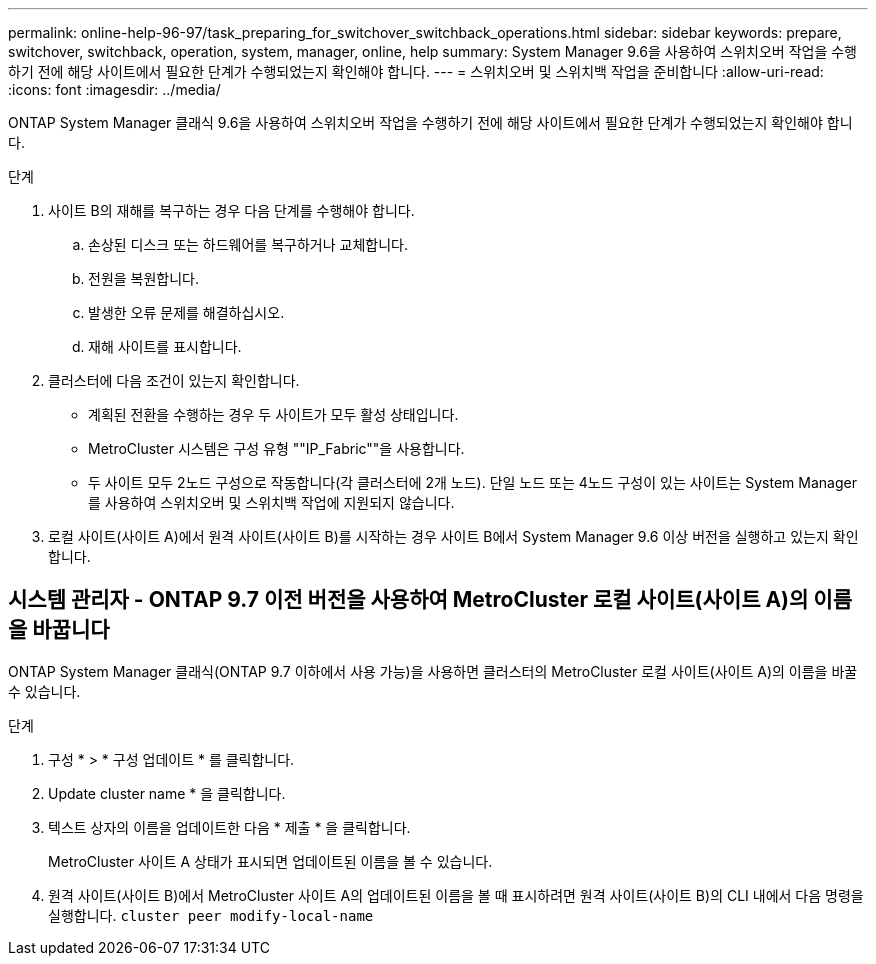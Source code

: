 ---
permalink: online-help-96-97/task_preparing_for_switchover_switchback_operations.html 
sidebar: sidebar 
keywords: prepare, switchover, switchback, operation, system, manager, online, help 
summary: System Manager 9.6을 사용하여 스위치오버 작업을 수행하기 전에 해당 사이트에서 필요한 단계가 수행되었는지 확인해야 합니다. 
---
= 스위치오버 및 스위치백 작업을 준비합니다
:allow-uri-read: 
:icons: font
:imagesdir: ../media/


[role="lead"]
ONTAP System Manager 클래식 9.6을 사용하여 스위치오버 작업을 수행하기 전에 해당 사이트에서 필요한 단계가 수행되었는지 확인해야 합니다.

.단계
. 사이트 B의 재해를 복구하는 경우 다음 단계를 수행해야 합니다.
+
.. 손상된 디스크 또는 하드웨어를 복구하거나 교체합니다.
.. 전원을 복원합니다.
.. 발생한 오류 문제를 해결하십시오.
.. 재해 사이트를 표시합니다.


. 클러스터에 다음 조건이 있는지 확인합니다.
+
** 계획된 전환을 수행하는 경우 두 사이트가 모두 활성 상태입니다.
** MetroCluster 시스템은 구성 유형 ""IP_Fabric""을 사용합니다.
** 두 사이트 모두 2노드 구성으로 작동합니다(각 클러스터에 2개 노드). 단일 노드 또는 4노드 구성이 있는 사이트는 System Manager를 사용하여 스위치오버 및 스위치백 작업에 지원되지 않습니다.


. 로컬 사이트(사이트 A)에서 원격 사이트(사이트 B)를 시작하는 경우 사이트 B에서 System Manager 9.6 이상 버전을 실행하고 있는지 확인합니다.




== 시스템 관리자 - ONTAP 9.7 이전 버전을 사용하여 MetroCluster 로컬 사이트(사이트 A)의 이름을 바꿉니다

ONTAP System Manager 클래식(ONTAP 9.7 이하에서 사용 가능)을 사용하면 클러스터의 MetroCluster 로컬 사이트(사이트 A)의 이름을 바꿀 수 있습니다.

.단계
. 구성 * > * 구성 업데이트 * 를 클릭합니다.
. Update cluster name * 을 클릭합니다.
. 텍스트 상자의 이름을 업데이트한 다음 * 제출 * 을 클릭합니다.
+
MetroCluster 사이트 A 상태가 표시되면 업데이트된 이름을 볼 수 있습니다.

. 원격 사이트(사이트 B)에서 MetroCluster 사이트 A의 업데이트된 이름을 볼 때 표시하려면 원격 사이트(사이트 B)의 CLI 내에서 다음 명령을 실행합니다. `cluster peer modify-local-name`


